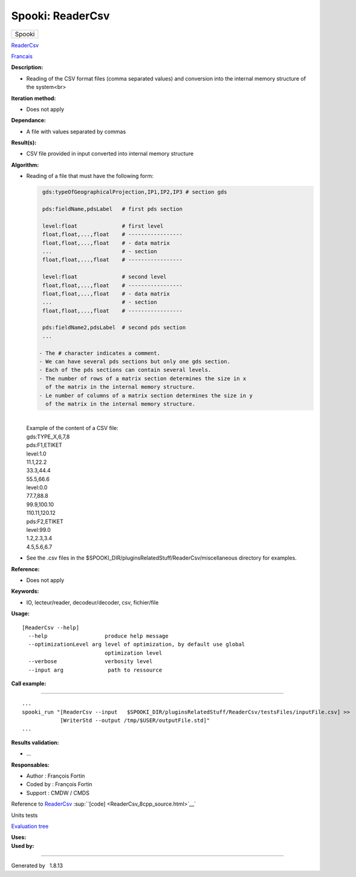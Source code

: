 =================
Spooki: ReaderCsv
=================

.. raw:: html

   <div id="top">

.. raw:: html

   <div id="titlearea">

+--------------------------------------------------------------------------+
| .. raw:: html                                                            |
|                                                                          |
|    <div id="projectname">                                                |
|                                                                          |
| Spooki                                                                   |
|                                                                          |
| .. raw:: html                                                            |
|                                                                          |
|    </div>                                                                |
+--------------------------------------------------------------------------+

.. raw:: html

   </div>

.. raw:: html

   <div id="main-nav">

.. raw:: html

   </div>

.. raw:: html

   <div id="MSearchSelectWindow"
   onmouseover="return searchBox.OnSearchSelectShow()"
   onmouseout="return searchBox.OnSearchSelectHide()"
   onkeydown="return searchBox.OnSearchSelectKey(event)">

.. raw:: html

   </div>

.. raw:: html

   <div id="MSearchResultsWindow">

.. raw:: html

   </div>

.. raw:: html

   </div>

.. raw:: html

   <div class="header">

.. raw:: html

   <div class="headertitle">

.. raw:: html

   <div class="title">

`ReaderCsv <classReaderCsv.html>`__

.. raw:: html

   </div>

.. raw:: html

   </div>

.. raw:: html

   </div>

.. raw:: html

   <div class="contents">

.. raw:: html

   <div class="textblock">

`Francais <../../spooki_french_doc/html/pluginReaderCsv.html>`__

**Description:**

-  Reading of the CSV format files (comma separated values) and
   conversion into the internal memory structure of the system<br>

**Iteration method:**

-  Does not apply

**Dependance:**

-  A file with values separated by commas

**Result(s):**

-  CSV file provided in input converted into internal memory structure

**Algorithm:**

-  | Reading of a file that must have the following form:

   .. code:: fragment

             gds:typeOfGeographicalProjection,IP1,IP2,IP3 # section gds

             pds:fieldName,pdsLabel   # first pds section

             level:float              # first level
             float,float,...,float    # -----------------
             float,float,...,float    # - data matrix
             ...                      # - section
             float,float,...,float    # -----------------

             level:float              # second level
             float,float,...,float    # -----------------
             float,float,...,float    # - data matrix
             ...                      # - section
             float,float,...,float    # -----------------

             pds:fieldName2,pdsLabel  # second pds section
             ...

            - The # character indicates a comment.
            - We can have several pds sections but only one gds section.
            - Each of the pds sections can contain several levels.
            - The number of rows of a matrix section determines the size in x
              of the matrix in the internal memory structure.
            - Le number of columns of a matrix section determines the size in y
              of the matrix in the internal memory structure.

   | 
   | Example of the content of a CSV file:
   | gds:TYPE\_X,6,7,8
   | pds:F1,ETIKET
   | level:1.0
   | 11.1,22.2
   | 33.3,44.4
   | 55.5,66.6
   | level:0.0
   | 77.7,88.8
   | 99.9,100.10
   | 110.11,120.12
   | pds:F2,ETIKET
   | level:99.0
   | 1.2,2.3,3.4
   | 4.5,5.6,6.7

-  See the .csv files in the
   $SPOOKI\_DIR/pluginsRelatedStuff/ReaderCsv/miscellaneous directory
   for examples.

**Reference:**

-  Does not apply

**Keywords:**

-  IO, lecteur/reader, decodeur/decoder, csv, fichier/file

**Usage:**

::

    [ReaderCsv --help]
      --help                  produce help message
      --optimizationLevel arg level of optimization, by default use global
                              optimization level
      --verbose               verbosity level
      --input arg              path to ressource

**Call example:**

````

::

     ...
     spooki_run "[ReaderCsv --input   $SPOOKI_DIR/pluginsRelatedStuff/ReaderCsv/testsFiles/inputFile.csv] >>
                 [WriterStd --output /tmp/$USER/outputFile.std]"
     ...

**Results validation:**

-  ...

**Responsables:**

-  Author : François Fortin
-  Coded by : François Fortin
-  Support : CMDW / CMDS

Reference to `ReaderCsv <classReaderCsv.html>`__
:sup:``[code] <ReaderCsv_8cpp_source.html>`__`

Units tests

`Evaluation tree <ReaderCsv_graph.png>`__

| **Uses:**

| **Used by:**

.. raw:: html

   </div>

.. raw:: html

   </div>

--------------

Generated by  |doxygen| 1.8.13

.. |doxygen| image:: doxygen.png
   :class: footer
   :target: http://www.doxygen.org/index.html
